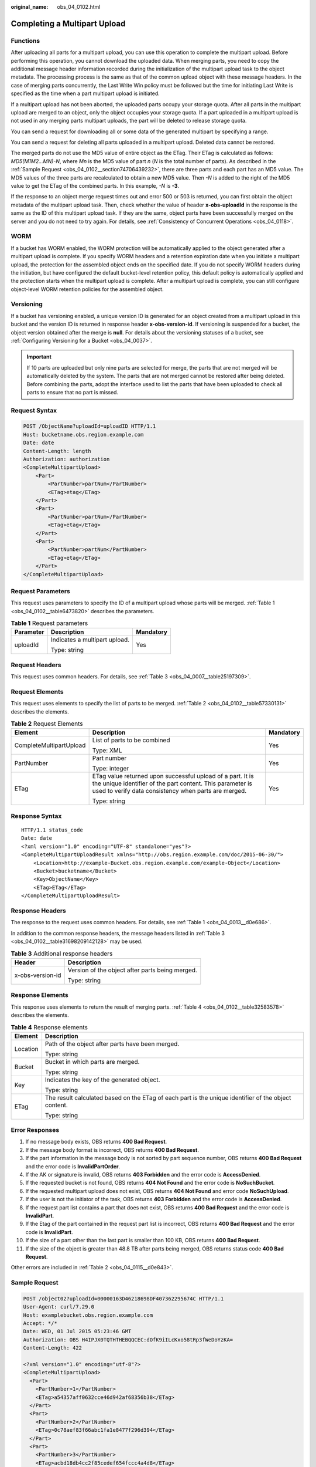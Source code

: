 :original_name: obs_04_0102.html

.. _obs_04_0102:

Completing a Multipart Upload
=============================

Functions
---------

After uploading all parts for a multipart upload, you can use this operation to complete the multipart upload. Before performing this operation, you cannot download the uploaded data. When merging parts, you need to copy the additional message header information recorded during the initialization of the multipart upload task to the object metadata. The processing process is the same as that of the common upload object with these message headers. In the case of merging parts concurrently, the Last Write Win policy must be followed but the time for initiating Last Write is specified as the time when a part multipart upload is initiated.

If a multipart upload has not been aborted, the uploaded parts occupy your storage quota. After all parts in the multipart upload are merged to an object, only the object occupies your storage quota. If a part uploaded in a multipart upload is not used in any merging parts multipart uploads, the part will be deleted to release storage quota.

You can send a request for downloading all or some data of the generated multipart by specifying a range.

You can send a request for deleting all parts uploaded in a multipart upload. Deleted data cannot be restored.

The merged parts do not use the MD5 value of entire object as the ETag. Their ETag is calculated as follows: *MD5(M\ 1\ M\ 2...M\ N)-N*, where *M\ n* is the MD5 value of part *n* (*N* is the total number of parts). As described in the :ref:`Sample Request <obs_04_0102__section74706439232>`, there are three parts and each part has an MD5 value. The MD5 values of the three parts are recalculated to obtain a new MD5 value. Then *-N* is added to the right of the MD5 value to get the ETag of the combined parts. In this example, *-N* is **-3**.

If the response to an object merge request times out and error 500 or 503 is returned, you can first obtain the object metadata of the multipart upload task. Then, check whether the value of header **x-obs-uploadId** in the response is the same as the ID of this multipart upload task. If they are the same, object parts have been successfully merged on the server and you do not need to try again. For details, see :ref:`Consistency of Concurrent Operations <obs_04_0118>`.

WORM
----

If a bucket has WORM enabled, the WORM protection will be automatically applied to the object generated after a multipart upload is complete. If you specify WORM headers and a retention expiration date when you initiate a multipart upload, the protection for the assembled object ends on the specified date. If you do not specify WORM headers during the initiation, but have configured the default bucket-level retention policy, this default policy is automatically applied and the protection starts when the multipart upload is complete. After a multipart upload is complete, you can still configure object-level WORM retention policies for the assembled object.

Versioning
----------

If a bucket has versioning enabled, a unique version ID is generated for an object created from a multipart upload in this bucket and the version ID is returned in response header **x-obs-version-id**. If versioning is suspended for a bucket, the object version obtained after the merge is **null**. For details about the versioning statuses of a bucket, see :ref:`Configuring Versioning for a Bucket <obs_04_0037>`.

.. important::

   If 10 parts are uploaded but only nine parts are selected for merge, the parts that are not merged will be automatically deleted by the system. The parts that are not merged cannot be restored after being deleted. Before combining the parts, adopt the interface used to list the parts that have been uploaded to check all parts to ensure that no part is missed.

Request Syntax
--------------

.. code-block:: text

   POST /ObjectName?uploadId=uploadID HTTP/1.1
   Host: bucketname.obs.region.example.com
   Date: date
   Content-Length: length
   Authorization: authorization
   <CompleteMultipartUpload>
       <Part>
           <PartNumber>partNum</PartNumber>
           <ETag>etag</ETag>
       </Part>
       <Part>
           <PartNumber>partNum</PartNumber>
           <ETag>etag</ETag>
       </Part>
       <Part>
           <PartNumber>partNum</PartNumber>
           <ETag>etag</ETag>
       </Part>
   </CompleteMultipartUpload>

Request Parameters
------------------

This request uses parameters to specify the ID of a multipart upload whose parts will be merged. :ref:`Table 1 <obs_04_0102__table6473820>` describes the parameters.

.. _obs_04_0102__table6473820:

.. table:: **Table 1** Request parameters

   +-----------------------+-------------------------------+-----------------------+
   | Parameter             | Description                   | Mandatory             |
   +=======================+===============================+=======================+
   | uploadId              | Indicates a multipart upload. | Yes                   |
   |                       |                               |                       |
   |                       | Type: string                  |                       |
   +-----------------------+-------------------------------+-----------------------+

Request Headers
---------------

This request uses common headers. For details, see :ref:`Table 3 <obs_04_0007__table25197309>`.

Request Elements
----------------

This request uses elements to specify the list of parts to be merged. :ref:`Table 2 <obs_04_0102__table57330131>` describes the elements.

.. _obs_04_0102__table57330131:

.. table:: **Table 2** Request Elements

   +-------------------------+---------------------------------------------------------------------------------------------------------------------------------------------------------------------------------+-----------------------+
   | Element                 | Description                                                                                                                                                                     | Mandatory             |
   +=========================+=================================================================================================================================================================================+=======================+
   | CompleteMultipartUpload | List of parts to be combined                                                                                                                                                    | Yes                   |
   |                         |                                                                                                                                                                                 |                       |
   |                         | Type: XML                                                                                                                                                                       |                       |
   +-------------------------+---------------------------------------------------------------------------------------------------------------------------------------------------------------------------------+-----------------------+
   | PartNumber              | Part number                                                                                                                                                                     | Yes                   |
   |                         |                                                                                                                                                                                 |                       |
   |                         | Type: integer                                                                                                                                                                   |                       |
   +-------------------------+---------------------------------------------------------------------------------------------------------------------------------------------------------------------------------+-----------------------+
   | ETag                    | ETag value returned upon successful upload of a part. It is the unique identifier of the part content. This parameter is used to verify data consistency when parts are merged. | Yes                   |
   |                         |                                                                                                                                                                                 |                       |
   |                         | Type: string                                                                                                                                                                    |                       |
   +-------------------------+---------------------------------------------------------------------------------------------------------------------------------------------------------------------------------+-----------------------+

Response Syntax
---------------

::

   HTTP/1.1 status_code
   Date: date
   <?xml version="1.0" encoding="UTF-8" standalone="yes"?>
   <CompleteMultipartUploadResult xmlns="http://obs.region.example.com/doc/2015-06-30/">
       <Location>http://example-Bucket.obs.region.example.com/example-Object</Location>
       <Bucket>bucketname</Bucket>
       <Key>ObjectName</Key>
       <ETag>ETag</ETag>
   </CompleteMultipartUploadResult>

Response Headers
----------------

The response to the request uses common headers. For details, see :ref:`Table 1 <obs_04_0013__d0e686>`.

In addition to the common response headers, the message headers listed in :ref:`Table 3 <obs_04_0102__table31698209142128>` may be used.

.. _obs_04_0102__table31698209142128:

.. table:: **Table 3** Additional response headers

   +-----------------------------------+-------------------------------------------------+
   | Header                            | Description                                     |
   +===================================+=================================================+
   | x-obs-version-id                  | Version of the object after parts being merged. |
   |                                   |                                                 |
   |                                   | Type: string                                    |
   +-----------------------------------+-------------------------------------------------+

Response Elements
-----------------

This response uses elements to return the result of merging parts. :ref:`Table 4 <obs_04_0102__table32583578>` describes the elements.

.. _obs_04_0102__table32583578:

.. table:: **Table 4** Response elements

   +-----------------------------------+------------------------------------------------------------------------------------------------------+
   | Element                           | Description                                                                                          |
   +===================================+======================================================================================================+
   | Location                          | Path of the object after parts have been merged.                                                     |
   |                                   |                                                                                                      |
   |                                   | Type: string                                                                                         |
   +-----------------------------------+------------------------------------------------------------------------------------------------------+
   | Bucket                            | Bucket in which parts are merged.                                                                    |
   |                                   |                                                                                                      |
   |                                   | Type: string                                                                                         |
   +-----------------------------------+------------------------------------------------------------------------------------------------------+
   | Key                               | Indicates the key of the generated object.                                                           |
   |                                   |                                                                                                      |
   |                                   | Type: string                                                                                         |
   +-----------------------------------+------------------------------------------------------------------------------------------------------+
   | ETag                              | The result calculated based on the ETag of each part is the unique identifier of the object content. |
   |                                   |                                                                                                      |
   |                                   | Type: string                                                                                         |
   +-----------------------------------+------------------------------------------------------------------------------------------------------+

Error Responses
---------------

#. If no message body exists, OBS returns **400 Bad Request**.
#. If the message body format is incorrect, OBS returns **400 Bad Request**.
#. If the part information in the message body is not sorted by part sequence number, OBS returns **400 Bad Request** and the error code is **InvalidPartOrder**.
#. If the AK or signature is invalid, OBS returns **403 Forbidden** and the error code is **AccessDenied**.
#. If the requested bucket is not found, OBS returns **404 Not Found** and the error code is **NoSuchBucket**.
#. If the requested multipart upload does not exist, OBS returns **404 Not Found** and error code **NoSuchUpload**.
#. If the user is not the initiator of the task, OBS returns **403 Forbidden** and the error code is **AccessDenied**.
#. If the request part list contains a part that does not exist, OBS returns **400 Bad Request** and the error code is **InvalidPart**.
#. If the Etag of the part contained in the request part list is incorrect, OBS returns **400 Bad Request** and the error code is **InvalidPart**.
#. If the size of a part other than the last part is smaller than 100 KB, OBS returns **400 Bad Request**.
#. If the size of the object is greater than 48.8 TB after parts being merged, OBS returns status code **400 Bad Request**.

Other errors are included in :ref:`Table 2 <obs_04_0115__d0e843>`.

.. _obs_04_0102__section74706439232:

Sample Request
--------------

.. code-block:: text

   POST /object02?uploadId=00000163D46218698DF407362295674C HTTP/1.1
   User-Agent: curl/7.29.0
   Host: examplebucket.obs.region.example.com
   Accept: */*
   Date: WED, 01 Jul 2015 05:23:46 GMT
   Authorization: OBS H4IPJX0TQTHTHEBQQCEC:dOfK9iILcKxo58tRp3fWeDoYzKA=
   Content-Length: 422

   <?xml version="1.0" encoding="utf-8"?>
   <CompleteMultipartUpload>
     <Part>
       <PartNumber>1</PartNumber>
       <ETag>a54357aff0632cce46d942af68356b38</ETag>
     </Part>
     <Part>
       <PartNumber>2</PartNumber>
       <ETag>0c78aef83f66abc1fa1e8477f296d394</ETag>
     </Part>
     <Part>
       <PartNumber>3</PartNumber>
       <ETag>acbd18db4cc2f85cedef654fccc4a4d8</ETag>
     </Part>
   </CompleteMultipartUpload>

Sample Response
---------------

::

   HTTP/1.1 200 OK
   Server: OBS
   x-obs-request-id: 8DF400000163D4625BE3075019BD02B8
   x-obs-id-2: 32AAAQAAEAABAAAQAAEAABAAAQAAEAABCSN8D1AfQcIvyGBZ9+Ee+jU6zv1iYdO4
   Content-Type: application/xml
   Date: WED, 01 Jul 2015 05:23:46 GMT
   Content-Length: 326

   <?xml version="1.0" encoding="UTF-8" standalone="yes"?>
   <CompleteMultipartUploadResult xmlns="http://obs.example.com/doc/2015-06-30/">
     <Location>/examplebucket/object02</Location>
     <Bucket>examplebucket</Bucket>
     <Key>object02</Key>
     <ETag>"03f814825e5a691489b947a2e120b2d3-3"</ETag>
   </CompleteMultipartUploadResult>
